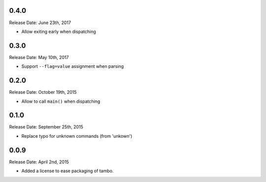 0.4.0
-----
Release Date: June 23th, 2017

* Allow exiting early when dispatching


0.3.0
-----
Release Date: May 10th, 2017

* Support ``--flag=value`` assignment when parsing

0.2.0
-----
Release Date: October 19th, 2015

* Allow to call ``main()`` when dispatching


0.1.0
-----
Release Date: September 25th, 2015

* Replace typo for unknown commands (from 'unkown')

0.0.9
-----
Release Date: April 2nd, 2015

* Added a license to ease packaging of tambo.
